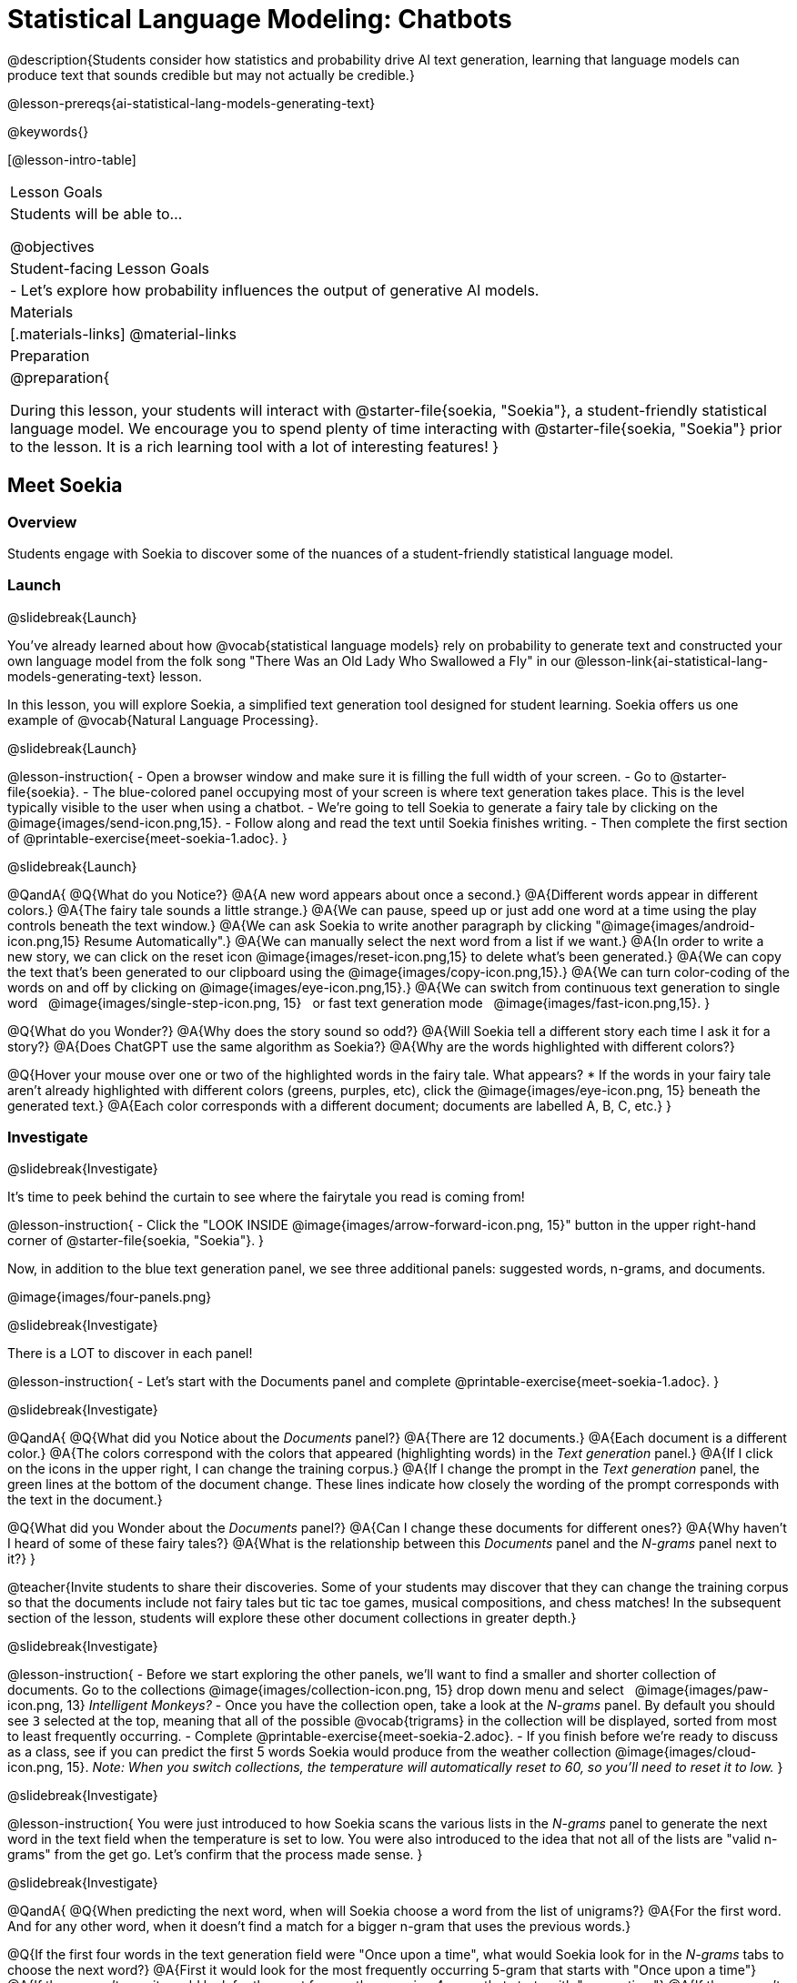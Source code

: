 [.beta]
= Statistical Language Modeling: Chatbots

@description{Students consider how statistics and probability drive AI text generation, learning that language models can produce text that sounds credible but may not actually be credible.}

@lesson-prereqs{ai-statistical-lang-models-generating-text}

@keywords{}

[@lesson-intro-table]
|===
| Lesson Goals
| Students will be able to...

@objectives

| Student-facing Lesson Goals
|

- Let's explore how probability influences the output of generative AI models.


| Materials
|[.materials-links]
@material-links

| Preparation
| @preparation{
 
During this lesson, your students will interact with @starter-file{soekia, "Soekia"}, a student-friendly statistical language model. We encourage you to spend plenty of time interacting with @starter-file{soekia, "Soekia"} prior to the lesson. It is a rich learning tool with a lot of interesting features! 
}
|===


== Meet Soekia

=== Overview

Students engage with Soekia to discover some of the nuances of a student-friendly statistical language model.


=== Launch
@slidebreak{Launch}

You've already learned about how @vocab{statistical language models} rely on probability to generate text and constructed your own language model from the folk song "There Was an Old Lady Who Swallowed a Fly" in our @lesson-link{ai-statistical-lang-models-generating-text} lesson.

In this lesson, you will explore Soekia, a simplified text generation tool designed for student learning. Soekia offers us one example of @vocab{Natural Language Processing}.

@slidebreak{Launch}


@lesson-instruction{
- Open a browser window and make sure it is filling the full width of your screen.
- Go to @starter-file{soekia}.
- The blue-colored panel occupying most of your screen is where text generation takes place. This is the level typically visible to the user when using a chatbot. 
- We're going to tell Soekia to generate a fairy tale by clicking on the @image{images/send-icon.png,15}.
- Follow along and read the text until Soekia finishes writing.
- Then complete the first section of @printable-exercise{meet-soekia-1.adoc}. 
}

@slidebreak{Launch}

@QandA{
@Q{What do you Notice?}
@A{A new word appears about once a second.}
@A{Different words appear in different colors.}
@A{The fairy tale sounds a little strange.}
@A{We can pause, speed up or just add one word at a time using the play controls beneath the text window.}
@A{We can ask Soekia to write another paragraph by clicking "@image{images/android-icon.png,15} Resume Automatically".}
@A{We can manually select the next word from a list if we want.}
@A{In order to write a new story, we can click on the reset icon @image{images/reset-icon.png,15} to delete what's been generated.}
@A{We can copy the text that's been generated to our clipboard using the @image{images/copy-icon.png,15}.}
@A{We can turn color-coding of the words on and off by clicking on @image{images/eye-icon.png,15}.}
@A{We can switch from continuous text generation to single word {nbsp} @image{images/single-step-icon.png, 15} {nbsp} or fast text generation mode {nbsp} @image{images/fast-icon.png,15}.
}


@Q{What do you Wonder?}
@A{Why does the story sound so odd?}
@A{Will Soekia tell a different story each time I ask it for a story?}
@A{Does ChatGPT use the same algorithm as Soekia?}
@A{Why are the words highlighted with different colors?}

@Q{Hover your mouse over one or two of the highlighted words in the fairy tale. What appears?
  * If the words in your fairy tale aren't already highlighted with different colors (greens, purples, etc), click the @image{images/eye-icon.png, 15} beneath the generated text.}
@A{Each color corresponds with a different document; documents are labelled A, B, C, etc.}
}

=== Investigate
@slidebreak{Investigate}

It's time to peek behind the curtain to see where the fairytale you read is coming from! 

@lesson-instruction{
- Click the "LOOK INSIDE @image{images/arrow-forward-icon.png, 15}" button in the upper right-hand corner of @starter-file{soekia, "Soekia"}.
}

Now, in addition to the blue text generation panel, we see three additional panels: suggested words, n-grams, and documents.

@image{images/four-panels.png}

@slidebreak{Investigate}

There is a LOT to discover in each panel! 

@lesson-instruction{
- Let's start with the Documents panel and complete @printable-exercise{meet-soekia-1.adoc}.
}

@slidebreak{Investigate}

@QandA{
@Q{What did you Notice about the _Documents_ panel?}
@A{There are 12 documents.}
@A{Each document is a different color.}
@A{The colors correspond with the colors that appeared (highlighting words) in the _Text generation_ panel.}
@A{If I click on the icons in the upper right, I can change the training corpus.}
@A{If I change the prompt in the _Text generation_ panel, the green lines at the bottom of the document change. These lines indicate how closely the wording of the prompt corresponds with the text in the document.}

@Q{What did you Wonder about the _Documents_ panel?}
@A{Can I change these documents for different ones?}
@A{Why haven't I heard of some of these fairy tales?}
@A{What is the relationship between this _Documents_ panel and the _N-grams_ panel next to it?}
}

@teacher{Invite students to share their discoveries. Some of your students may discover that they can change the training corpus so that the documents include not fairy tales but tic tac toe games, musical compositions, and chess matches! In the subsequent section of the lesson, students will explore these other document collections in greater depth.}

@slidebreak{Investigate}

@lesson-instruction{
- Before we start exploring the other panels, we'll want to find a smaller and shorter collection of documents. Go to the collections @image{images/collection-icon.png, 15} drop down menu and select {nbsp} @image{images/paw-icon.png, 13} _Intelligent Monkeys?_
- Once you have the collection open, take a look at the _N-grams_ panel. By default you should see `3` selected at the top, meaning that all of the possible @vocab{trigrams} in the collection will be displayed, sorted from most to least frequently occurring. 
- Complete @printable-exercise{meet-soekia-2.adoc}.
- If you finish before we're ready to discuss as a class, see if you can predict the first 5 words Soekia would produce from the weather collection @image{images/cloud-icon.png, 15}. _Note: When you switch collections, the temperature will automatically reset to 60, so you'll need to reset it to low._
}

@slidebreak{Investigate}

@lesson-instruction{
You were just introduced to how Soekia scans the various lists in the _N-grams_ panel to generate the next word in the text field when the temperature is set to low. You were also introduced to the idea that not all of the lists are "valid n-grams" from the get go. Let's confirm that the process made sense.
}

@slidebreak{Investigate}

@QandA{
@Q{When predicting the next word, when will Soekia choose a word from the list of unigrams?}
@A{For the first word. And for any other word, when it doesn't find a match for a bigger n-gram that uses the previous words.}

@Q{If the first four words in the text generation field were "Once upon a time", what would Soekia look for in the _N-grams_ tabs to choose the next word?}
@A{First it would look for the most frequently occurring 5-gram that starts with "Once upon a time"}
@A{If there wasn't one, it would look for the most frequently occurring 4-gram that starts with "upon a time"}
@A{If there wasn't one, it would look for the most frequently occurring trigram that starts with "a time"}
@A{If there wasn't one, it would look for the most frequently occurring bigram thar starts with "time"}
@A{If there wasn't one, it would look for the next most frequently occurring unigram.}

@Q{What else did you Notice about the _N-grams_ panel?}
@A{All of the n-grams come directly from the documents.}
@A{I can sort the n-grams either alphabetically or by frequency.}
@A{Soekia interprets punctuation marks as words.}
@A{I can tell Soekia to produce unigrams, digrams, trigrams, etc.}
@A{Soekia computes the frequency of each n-gram, just like we did from the "There Was an Old Lady Who Swallowed a Fly" corpus in the @lesson-link{ai-statistical-lang-models-generating-text} lesson.}

@Q{What did you Wonder about the _N-grams_ panel?}
@A{Why does Soekia interpret punctuation as a word?}
@A{How does Soekia decide which n-gram it will use in the fairy tale?}
}

@slidebreak{Investigate}

We just looked at how Soekia chooses the next word with the temperature set to low, but what does that mean? 

When the temperature is zero we are following an algorithm that very rigidly returns the most frequently occuring @vocab{n-grams} in the corpus. Higher temperatures introduce some degree of randomization. In fact, when the temperature is 60 it means there’s a 60% chance that we will look outside the first set (the most frequently occurring n-grams).

But why would we want to introduce randomness into our text generation? There are many reasons!

- When we asked Soekia to generate text with zero randomization from the {nbsp} @image{images/paw-icon.png, 13} _Intelligent Monkeys?_ collection, sticking to the most frequent n-grams trapped us in a repetitive three word loop!
- We might not want the same prompt to generate the exact same content every time.
- We might want to generate text that pushes us to think creatively beyond the bounds of the box our ideas are stuck in.

@slidebreak{Investigate}

@lesson-instruction{
- Return to Soekia and open the @image{images/cloud-icon.png, 15} weather collection.  
- In the _Suggested words_ panel, click "Customize temperature/ number of suggestions" and set the temperature to *low*. Then click  @image{images/send-icon.png, 15} in the _Generate Text_ panel and watch as the text is generated both there and in the _Suggested words_ panel.
- Repeat the process for other temperature settings, noticing how the language changes.
}

@QandA{
@Q{What did you Notice?}
@A{The _Suggested words_ panel updates automatically as Soekia generates text.}
@A{Soekia often suggests a 5-gram and the shorter n-grams that are contained within that 5-gram (e.g., "the wind in the trees", "wind in the trees", "in the trees" and "trees").}
}

=== Synthesize
@slidebreak{Synthesize}

@QandA{
@Q{Describe in your own words what happens in each of Soekia's inner panels.}
@A{The _Documents_ panel contains the training corpus.}
@A{Soekia processes the documents and produces a list of all possible n-grams (for a given n) in the _N-grams_ panel.}
@A{In the _Suggested words_ panel, Soekia offers possible completions for different inputs.}
@A{The user can set the temperature to choose word suggestions that occur frequently (low temperature) or to suggest words more randomly (high temperature).}
@A{In the _Text Generation_ panel, the output appears automatically or the user can opt to select each word from a a list of suggestions.}

@Q{@vocab{Supervised learning} includes three steps: the demonstration of the learning process, function abstraction, and using the function. Describe what each step includes for the @vocab{supervised learning} of a @vocab{statistical language model}.}
@A{Demonstration: For statistical language models, the demonstration phase is less obvious than in the other cases we have studied (self-driving cars and decision trees). Essentially, a human supervisor is needed to select the documents that form the @vocab{training corpus}. The demonstration that “given an n-gram, the completion is ____” is implicit, not overt. It would be mindbogglingly overwhelming for a human to have to demonstrate each of these completions! There is some degree of self-supervision occurring with this type of model.}
@A{Function abstraction: A statistical language model assigns probabilities to different word sequences, indicating how likely it is that they will occur based on the preceding words (or n-grams).}
@A{Use: Function use involves generating text, one word at a time, based on probability.}
}


== What Makes a Language?

@objective{define-nlp}
@objective{nlp-artificial}

=== Overview

Students discover that statistical language models do not require natural languages to function.

=== Launch
@slidebreak{Launch}

Let's take a break from Soekia for a quick game of tic-tac-toe!

@lesson-instruction{
- Draw a tic-tac-toe grid on your paper and play a game of tic-tac-toe with your neighbor. +
_In case you need a refresher on the game:_
  * The tic-tac-toe board is a 3x3 grid.
  * One person will draw an *X* in one of the squares.
  * The other person will draw and *O* in one of the squares.
  * Keep taking turns - the goal is to get three in a row or block your neighbor from getting three in a row.
  * The game ends when one of you gets three in a row or the grid is full.

@slidebreak{Launch}

Here is a sequence of 5 images showing a game in progress.

@image{images/tic-tac-toe-5-turns.png}

Let's make up a notation to represent this sequence, knowing that:

- the tic-tac-toe grid is a 3x3 coordinate plane with the origin (0,0) in the bottom left corner
- for each move, our notation must indicate: 
  * the player whose turn it is (X or O)
  * the ordered pair (x, y) for the location of the player's move on that turn 
}

@teacher{Allow students time to work with a partner to annotate the 5 tic-tac-toe turns represented above.}

@slidebreak{Launch}

@QandA{
@Q{How would you annotate the first move in this tic-tac-toe game?}
@A{X22}

@Q{How would you annotate the second move in this tic-tac-toe game?}
@A{O23}

@Q{Annotate the remainder of the moves.}
@A{X12, O13, X33}

@Q{@right{@image{images/docA.png, 50}} Can you translate this "document" written in tic-tac-toe notation into a standard game on a tic-tac-toe board?}
@A{Here is the game played out on a tic-tac-toe board: 

@center{@image{images/tic-tac-toe-solution.png, 75}}}

@Q{Is there a winner?}
@A{Yes! X wins the game.}
}

=== Investigate
@slidebreak{Investigate}

Did you notice that the collection of fairy tales you explored during the first half of this lesson is just one of several available training corpuses? Let's explore some of the others.

@lesson-instruction{
- Open a browser window and make sure it is filling the full width of your screen.
- Follow the directions on @printable-exercise{tic-tac-toe.adoc} to load the Tic-Tac-Toe training corpus in Soekia.
- Complete the first section of @printable-exercise{tic-tac-toe.adoc}
}

@slidebreak{Investigate}

Soekia is a great tool for allowing us to look behind the curtain and to watch @vocab{Natural Language Processing} at work. 

Interestingly - as the tic-tac-toe corpus reveals - Natural Language Processing does not actually require a @vocab{natural language}! (A natural language is a language used by humans, like Spanish, English or Swahili.) 

Just like a natural language, the tic-tac-toe text can be parsed into n-grams and then the likelihood of each n-gram's appearance can be determined, so Soekia was able to apply the same algorithms used on our fairytale corpus to produce output.

@QandA{
@Q{Can you think of any other artificial languages that Soekia might be able to process?}
@A{Possible examples: chess moves, musical notation}

@Q{What is required of an artificial language, in order for it to successfully undergo natural language processing?}
@A{It must be broken up with spaces so that it can be interpreted as "words", even if it is not made up of actual words.}
}

@slidebreak{Investigate}

@lesson-instruction{
- Follow the directions in the second section of @printable-exercise{tic-tac-toe.adoc} to access the "Music in ABC Notation" training corpus.
- Complete the second section of @printable-exercise{tic-tac-toe.adoc}, "Thinking About Natural Language Processing." 
}

@QandA{
@Q{Does Natural Language Processing require natural language? Explain.}  
@A{No, Natural Language Processing - and statistical language modeling, too - works on artificial languages, such as chess and music notation. As long as the language can be broken into "words" that are separated by spaces, then the text can be processed just like a natural language. The very same algorithms can be applied to a wide variety of languages - both natural and artificial.}
}

=== Synthesize
@slidebreak{Synthesize}

@QandA{
@Q{A student argues that ChatGPT - which was built on the concept of language modeling - is a reliably correct and credible source of information. How would you respond?}
@A{The output that ChatGPT produces depends on the corpus on which it is trained.}
@A{ChatGPT does not actually have any way of assessing for correctness and credibility; it simply produces one output after the next based on a model.}
@A{The very same process that generates so-called "hallucinatory" text _also_ generates the "non-hallucinatory" text.}
@A{The student arguing that ChatGPT is a reliable source of information needs to understand ChatGPT's output _sometimes_ happens to match reality... but sometimes it does not!}
}
